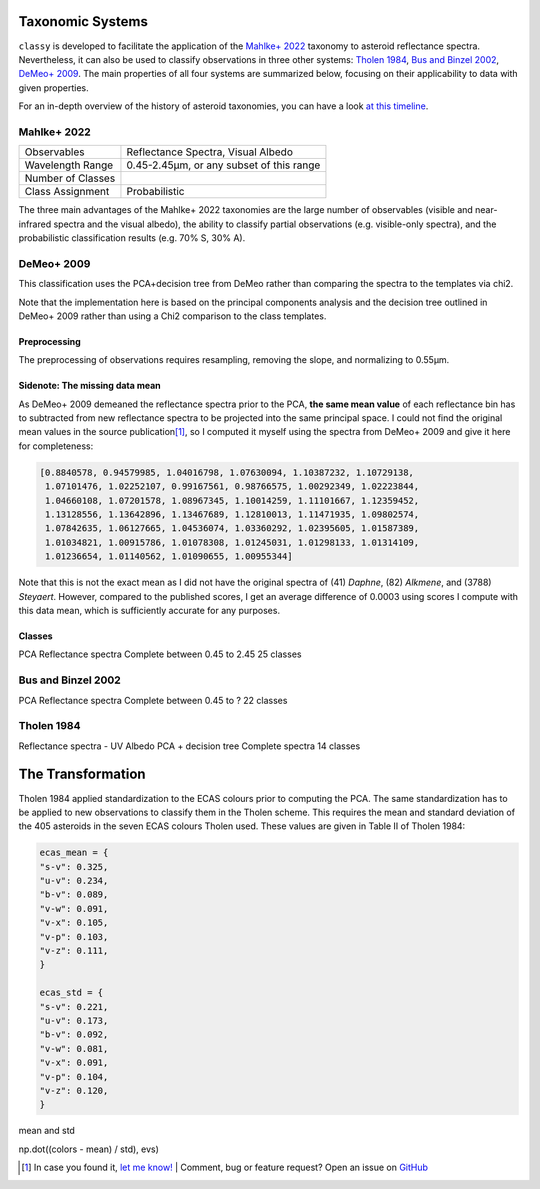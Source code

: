 .. _available_taxonomies:

Taxonomic Systems
=================

``classy`` is developed to facilitate the application of the `Mahlke+ 2022
<https://arxiv.org/abs/2203.11229>`_ taxonomy to asteroid reflectance spectra.
Nevertheless, it can also be used to classify observations in three other
systems: `Tholen 1984
<https://ui.adsabs.harvard.edu/abs/1984PhDT.........3T/abstract>`_, `Bus and
Binzel 2002 <https://ui.adsabs.harvard.edu/abs/2002Icar..158..146B/abstract>`_,
`DeMeo+ 2009
<https://ui.adsabs.harvard.edu/abs/2009Icar..202..160D/abstract>`_. The main properties of all four
systems are summarized below, focusing on their applicability to data with given properties.

For an in-depth overview of the history of asteroid taxonomies, you can have a look `at this timeline <https://raw.githubusercontent.com/maxmahlke/maxmahlke/main/docs/mahlke_taxonomy_timeline.pdf>`_.

Mahlke+ 2022
------------

+-------------------+------------------------------------------+
| Observables       | Reflectance Spectra, Visual Albedo       |
+-------------------+------------------------------------------+
| Wavelength Range  | 0.45-2.45µm, or any subset of this range |
+-------------------+------------------------------------------+
| Number of Classes |                                          |
+-------------------+------------------------------------------+
| Class Assignment  | Probabilistic                            |
+-------------------+------------------------------------------+

The three main advantages of the Mahlke+ 2022 taxonomies are the large number
of observables (visible and near-infrared spectra and the visual albedo),
the ability to classify partial observations (e.g. visible-only spectra), and the probabilistic
classification results (e.g. 70% S, 30% A).


.. image:: gfx/class_overview.png
   :align: center
   :class: only-light
   :width: 600


.. image:: gfx/class_overview_dark.png
   :align: center
   :class: only-dark
   :width: 600


.. tab-set::

  .. tab-item:: Command Line

      .. code-block:: bash

          $ classy spectra ceres --classify

      .. image:: gfx/ceres_classification.png
         :align: center
         :class: only-light
         :width: 600

      .. image:: gfx/ceres_classification_dark.png
         :align: center
         :class: only-dark
         :width: 600

  .. tab-item :: python

     .. code-block:: python

       >>> import classy
       >>> spectra = classy.spectra("ceres")
       >>> for spec in spectra:
       ...     spec.classify() # system="Mahlke+ 2022" is the default
       >>> classy.plotting.plot_spectra(spectra, add_classes=True)


DeMeo+ 2009
-----------

This classification uses the PCA+decision tree from DeMeo rather than comparing
the spectra to the templates via chi2.

Note that the implementation here is based on the principal components analysis
and the decision tree outlined in DeMeo+ 2009 rather than using a Chi2
comparison to the class templates.

Preprocessing
+++++++++++++

The preprocessing of observations requires resampling, removing the slope, and
normalizing to 0.55µm.

Sidenote: The missing data mean
+++++++++++++++++++++++++++++++

As DeMeo+ 2009 demeaned the reflectance spectra prior to the PCA, **the same
mean value** of each reflectance bin has to subtracted from new reflectance
spectra to be projected into the same principal space. I could not find the
original mean values in the source publication\ [#f1]_, so I computed it myself
using the spectra from DeMeo+ 2009 and give it here for completeness:

.. code-block:: python

   [0.8840578, 0.94579985, 1.04016798, 1.07630094, 1.10387232, 1.10729138,
    1.07101476, 1.02252107, 0.99167561, 0.98766575, 1.00292349, 1.02223844,
    1.04660108, 1.07201578, 1.08967345, 1.10014259, 1.11101667, 1.12359452,
    1.13128556, 1.13642896, 1.13467689, 1.12810013, 1.11471935, 1.09802574,
    1.07842635, 1.06127665, 1.04536074, 1.03360292, 1.02395605, 1.01587389,
    1.01034821, 1.00915786, 1.01078308, 1.01245031, 1.01298133, 1.01314109,
    1.01236654, 1.01140562, 1.01090655, 1.00955344]

Note that this is not the exact mean as I did not have the original spectra of
(41) *Daphne*, (82) *Alkmene*, and (3788) *Steyaert*. However, compared to the
published scores, I get an average difference of 0.0003 using scores I compute
with this data mean, which is sufficiently accurate for any purposes.


Classes
+++++++


PCA
Reflectance spectra
Complete between 0.45 to 2.45
25 classes


.. image:: gfx/classes_demeo.png
   :align: center
   :class: only-light
   :width: 500



.. image:: gfx/classes_demeo_dark.png
   :align: center
   :class: only-dark
   :width: 500

Bus and Binzel 2002
-------------------

PCA
Reflectance spectra
Complete between 0.45 to ?
22 classes

Tholen 1984
-----------

Reflectance spectra - UV
Albedo
PCA + decision tree
Complete spectra
14 classes

The Transformation
==================

Tholen 1984 applied standardization to the ECAS colours prior to computing the PCA.
The same standardization has to be applied to new observations to classify them in the Tholen scheme.
This requires the mean and standard deviation of the 405 asteroids in the seven ECAS colours Tholen used.
These values are given in Table II of Tholen 1984:

.. code-block:: python

   ecas_mean = {
   "s-v": 0.325,
   "u-v": 0.234,
   "b-v": 0.089,
   "v-w": 0.091,
   "v-x": 0.105,
   "v-p": 0.103,
   "v-z": 0.111,
   }

   ecas_std = {
   "s-v": 0.221,
   "u-v": 0.173,
   "b-v": 0.092,
   "v-w": 0.081,
   "v-x": 0.091,
   "v-p": 0.104,
   "v-z": 0.120,
   }
mean and std

np.dot((colors - mean) / std),  evs)


.. rubric:: Footnotes
   :caption:


.. [#f1] In case you found it, `let me know! <https://github.com/maxmahlke/classy/blob/master/CHANGELOG.md>`_  | Comment, bug or feature request? Open an issue on `GitHub <https://github.com/maxmahlke/classy/issues>`_
